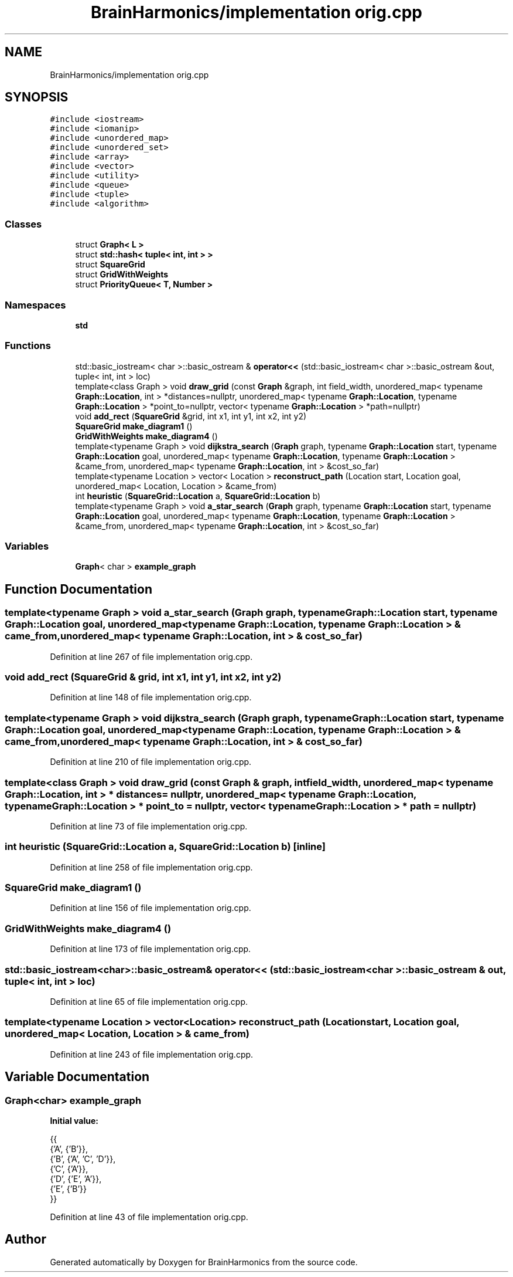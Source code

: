 .TH "BrainHarmonics/implementation orig.cpp" 3 "Tue Oct 10 2017" "Version 0.1" "BrainHarmonics" \" -*- nroff -*-
.ad l
.nh
.SH NAME
BrainHarmonics/implementation orig.cpp
.SH SYNOPSIS
.br
.PP
\fC#include <iostream>\fP
.br
\fC#include <iomanip>\fP
.br
\fC#include <unordered_map>\fP
.br
\fC#include <unordered_set>\fP
.br
\fC#include <array>\fP
.br
\fC#include <vector>\fP
.br
\fC#include <utility>\fP
.br
\fC#include <queue>\fP
.br
\fC#include <tuple>\fP
.br
\fC#include <algorithm>\fP
.br

.SS "Classes"

.in +1c
.ti -1c
.RI "struct \fBGraph< L >\fP"
.br
.ti -1c
.RI "struct \fBstd::hash< tuple< int, int > >\fP"
.br
.ti -1c
.RI "struct \fBSquareGrid\fP"
.br
.ti -1c
.RI "struct \fBGridWithWeights\fP"
.br
.ti -1c
.RI "struct \fBPriorityQueue< T, Number >\fP"
.br
.in -1c
.SS "Namespaces"

.in +1c
.ti -1c
.RI " \fBstd\fP"
.br
.in -1c
.SS "Functions"

.in +1c
.ti -1c
.RI "std::basic_iostream< char >::basic_ostream & \fBoperator<<\fP (std::basic_iostream< char >::basic_ostream &out, tuple< int, int > loc)"
.br
.ti -1c
.RI "template<class Graph > void \fBdraw_grid\fP (const \fBGraph\fP &graph, int field_width, unordered_map< typename \fBGraph::Location\fP, int > *distances=nullptr, unordered_map< typename \fBGraph::Location\fP, typename \fBGraph::Location\fP > *point_to=nullptr, vector< typename \fBGraph::Location\fP > *path=nullptr)"
.br
.ti -1c
.RI "void \fBadd_rect\fP (\fBSquareGrid\fP &grid, int x1, int y1, int x2, int y2)"
.br
.ti -1c
.RI "\fBSquareGrid\fP \fBmake_diagram1\fP ()"
.br
.ti -1c
.RI "\fBGridWithWeights\fP \fBmake_diagram4\fP ()"
.br
.ti -1c
.RI "template<typename Graph > void \fBdijkstra_search\fP (\fBGraph\fP graph, typename \fBGraph::Location\fP start, typename \fBGraph::Location\fP goal, unordered_map< typename \fBGraph::Location\fP, typename \fBGraph::Location\fP > &came_from, unordered_map< typename \fBGraph::Location\fP, int > &cost_so_far)"
.br
.ti -1c
.RI "template<typename Location > vector< Location > \fBreconstruct_path\fP (Location start, Location goal, unordered_map< Location, Location > &came_from)"
.br
.ti -1c
.RI "int \fBheuristic\fP (\fBSquareGrid::Location\fP a, \fBSquareGrid::Location\fP b)"
.br
.ti -1c
.RI "template<typename Graph > void \fBa_star_search\fP (\fBGraph\fP graph, typename \fBGraph::Location\fP start, typename \fBGraph::Location\fP goal, unordered_map< typename \fBGraph::Location\fP, typename \fBGraph::Location\fP > &came_from, unordered_map< typename \fBGraph::Location\fP, int > &cost_so_far)"
.br
.in -1c
.SS "Variables"

.in +1c
.ti -1c
.RI "\fBGraph\fP< char > \fBexample_graph\fP"
.br
.in -1c
.SH "Function Documentation"
.PP 
.SS "template<typename Graph > void a_star_search (\fBGraph\fP graph, typename \fBGraph::Location\fP start, typename \fBGraph::Location\fP goal, unordered_map< typename \fBGraph::Location\fP, typename \fBGraph::Location\fP > & came_from, unordered_map< typename \fBGraph::Location\fP, int > & cost_so_far)"

.PP
Definition at line 267 of file implementation orig\&.cpp\&.
.SS "void add_rect (\fBSquareGrid\fP & grid, int x1, int y1, int x2, int y2)"

.PP
Definition at line 148 of file implementation orig\&.cpp\&.
.SS "template<typename Graph > void dijkstra_search (\fBGraph\fP graph, typename \fBGraph::Location\fP start, typename \fBGraph::Location\fP goal, unordered_map< typename \fBGraph::Location\fP, typename \fBGraph::Location\fP > & came_from, unordered_map< typename \fBGraph::Location\fP, int > & cost_so_far)"

.PP
Definition at line 210 of file implementation orig\&.cpp\&.
.SS "template<class Graph > void draw_grid (const \fBGraph\fP & graph, int field_width, unordered_map< typename \fBGraph::Location\fP, int > * distances = \fCnullptr\fP, unordered_map< typename \fBGraph::Location\fP, typename \fBGraph::Location\fP > * point_to = \fCnullptr\fP, vector< typename \fBGraph::Location\fP > * path = \fCnullptr\fP)"

.PP
Definition at line 73 of file implementation orig\&.cpp\&.
.SS "int heuristic (\fBSquareGrid::Location\fP a, \fBSquareGrid::Location\fP b)\fC [inline]\fP"

.PP
Definition at line 258 of file implementation orig\&.cpp\&.
.SS "\fBSquareGrid\fP make_diagram1 ()"

.PP
Definition at line 156 of file implementation orig\&.cpp\&.
.SS "\fBGridWithWeights\fP make_diagram4 ()"

.PP
Definition at line 173 of file implementation orig\&.cpp\&.
.SS "std::basic_iostream<char>::basic_ostream& operator<< (std::basic_iostream< char >::basic_ostream & out, tuple< int, int > loc)"

.PP
Definition at line 65 of file implementation orig\&.cpp\&.
.SS "template<typename Location > vector<Location> reconstruct_path (Location start, Location goal, unordered_map< Location, Location > & came_from)"

.PP
Definition at line 243 of file implementation orig\&.cpp\&.
.SH "Variable Documentation"
.PP 
.SS "\fBGraph\fP<char> example_graph"
\fBInitial value:\fP
.PP
.nf
{{
    {'A', {'B'}},
    {'B', {'A', 'C', 'D'}},
    {'C', {'A'}},
    {'D', {'E', 'A'}},
    {'E', {'B'}}
  }}
.fi
.PP
Definition at line 43 of file implementation orig\&.cpp\&.
.SH "Author"
.PP 
Generated automatically by Doxygen for BrainHarmonics from the source code\&.
